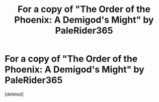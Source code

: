 #+TITLE: For a copy of "The Order of the Phoenix: A Demigod's Might" by PaleRider365

* For a copy of "The Order of the Phoenix: A Demigod's Might" by PaleRider365
:PROPERTIES:
:Score: 2
:DateUnix: 1525581781.0
:DateShort: 2018-May-06
:FlairText: Request
:END:
[deleted]

